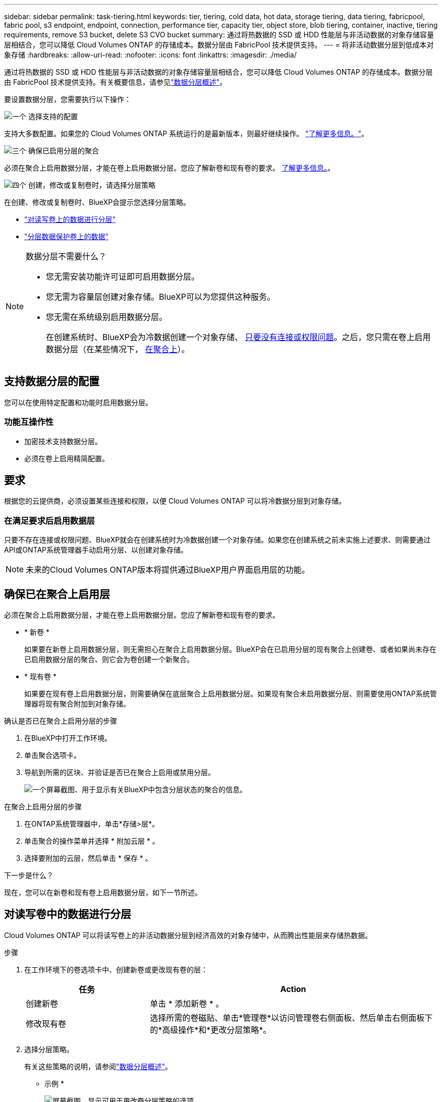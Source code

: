 ---
sidebar: sidebar 
permalink: task-tiering.html 
keywords: tier, tiering, cold data, hot data, storage tiering, data tiering, fabricpool, fabric pool, s3 endpoint, endpoint, connection, performance tier, capacity tier, object store, blob tiering, container, inactive, tiering requirements, remove S3 bucket, delete S3 CVO bucket 
summary: 通过将热数据的 SSD 或 HDD 性能层与非活动数据的对象存储容量层相结合，您可以降低 Cloud Volumes ONTAP 的存储成本。数据分层由 FabricPool 技术提供支持。 
---
= 将非活动数据分层到低成本对象存储
:hardbreaks:
:allow-uri-read: 
:nofooter: 
:icons: font
:linkattrs: 
:imagesdir: ./media/


[role="lead"]
通过将热数据的 SSD 或 HDD 性能层与非活动数据的对象存储容量层相结合，您可以降低 Cloud Volumes ONTAP 的存储成本。数据分层由 FabricPool 技术提供支持。有关概要信息，请参见link:concept-data-tiering.html["数据分层概述"]。

要设置数据分层，您需要执行以下操作：

.image:https://raw.githubusercontent.com/NetAppDocs/common/main/media/number-1.png["一个"] 选择支持的配置
[role="quick-margin-para"]
支持大多数配置。如果您的 Cloud Volumes ONTAP 系统运行的是最新版本，则最好继续操作。 link:task-tiering.html#configurations-that-support-data-tiering["了解更多信息。"]。

.image:https://raw.githubusercontent.com/NetAppDocs/common/main/media/number-2.png["两个"] 确保 Cloud Volumes ONTAP 与对象存储之间的连接
[role="quick-margin-list"]
ifdef::aws[]

* 对于 AWS ， S3 需要一个 VPC 端点。 <<将冷数据分层到 AWS S3 的要求,了解更多信息。>>。


endif::aws[]

ifdef::azure[]

* 对于Azure、只要BlueXP具有所需权限、您就无需执行任何操作。 <<将冷数据分层到 Azure Blob 存储的要求,了解更多信息。>>。


endif::azure[]

ifdef::gcp[]

* 对于Google Cloud、您需要为专用Google Access配置子网并设置服务帐户。 <<将冷数据分层到 Google Cloud 存储分段的要求,了解更多信息。>>。


endif::gcp[]

.image:https://raw.githubusercontent.com/NetAppDocs/common/main/media/number-3.png["三个"] 确保已启用分层的聚合
[role="quick-margin-para"]
必须在聚合上启用数据分层，才能在卷上启用数据分层。您应了解新卷和现有卷的要求。 <<Ensuring that tiering is enabled on aggregates,了解更多信息。>>。

.image:https://raw.githubusercontent.com/NetAppDocs/common/main/media/number-4.png["四个"] 创建，修改或复制卷时，请选择分层策略
[role="quick-margin-para"]
在创建、修改或复制卷时、BlueXP会提示您选择分层策略。

[role="quick-margin-list"]
* link:task-tiering.html#tiering-data-from-read-write-volumes["对读写卷上的数据进行分层"]
* link:task-tiering.html#tiering-data-from-data-protection-volumes["分层数据保护卷上的数据"]


[NOTE]
.数据分层不需要什么？
====
* 您无需安装功能许可证即可启用数据分层。
* 您无需为容量层创建对象存储。BlueXP可以为您提供这种服务。
* 您无需在系统级别启用数据分层。
+
在创建系统时、BlueXP会为冷数据创建一个对象存储、 <<Enabling data tiering after implementing the requirements,只要没有连接或权限问题>>。之后，您只需在卷上启用数据分层（在某些情况下， <<Ensuring that tiering is enabled on aggregates,在聚合上>>）。



====


== 支持数据分层的配置

您可以在使用特定配置和功能时启用数据分层。

ifdef::aws[]



=== AWS支持

* 从Cloud Volumes ONTAP 9.2开始、AWS支持数据分层。
* 性能层可以是通用 SSD （ GP3 或 GP2 ）或配置的 IOPS SSD （ IO1 ）。
+

NOTE: 使用吞吐量优化型 HDD （ st1 ）时，不建议将数据分层到对象存储。



endif::aws[]

ifdef::azure[]



=== 支持 Azure

* Azure支持数据分层、如下所示：
+
** 使用单节点系统时为9.4版
** 使用HA对的9.6版


* 性能层可以是高级SSD受管磁盘、标准SSD受管磁盘或标准HDD受管磁盘。


endif::azure[]

ifdef::gcp[]



=== 支持Google Cloud

* 从Cloud Volumes ONTAP 9.6开始、Google Cloud支持数据分层。
* 性能层可以是 SSD 永久性磁盘，平衡永久性磁盘或标准永久性磁盘。


endif::gcp[]



=== 功能互操作性

* 加密技术支持数据分层。
* 必须在卷上启用精简配置。




== 要求

根据您的云提供商，必须设置某些连接和权限，以便 Cloud Volumes ONTAP 可以将冷数据分层到对象存储。

ifdef::aws[]



=== 将冷数据分层到 AWS S3 的要求

确保 Cloud Volumes ONTAP 已连接到 S3 。提供该连接的最佳方法是创建到 S3 服务的 VPC 端点。有关说明，请参阅 https://docs.aws.amazon.com/AmazonVPC/latest/UserGuide/vpce-gateway.html#create-gateway-endpoint["AWS 文档：创建网关端点"^]。

创建 VPC 端点时，请确保选择与 Cloud Volumes ONTAP 实例对应的区域、 VPC 和路由表。您还必须修改安全组才能添加出站 HTTPS 规则、该规则允许通信到 S3 端点。否则， Cloud Volumes ONTAP 无法连接到 S3 服务。

如果遇到任何问题，请参见 https://aws.amazon.com/premiumsupport/knowledge-center/connect-s3-vpc-endpoint/["AWS 支持知识中心：为什么我无法使用网关 VPC 端点连接到 S3 存储分段？"^]。

endif::aws[]

ifdef::azure[]



=== 将冷数据分层到 Azure Blob 存储的要求

只要BlueXP具有所需权限、您就无需在性能层和容量层之间设置连接。如果Connector的自定义角色具有以下权限、则BlueXP将为您启用vNet服务端点：

[source, json]
----
"Microsoft.Network/virtualNetworks/subnets/write",
"Microsoft.Network/routeTables/join/action",
----
默认情况下、权限包括在自定义角色中。 https://docs.netapp.com/us-en/bluexp-setup-admin/reference-permissions-azure.html["查看Connector的Azure权限"^]

endif::azure[]

ifdef::gcp[]



=== 将冷数据分层到 Google Cloud 存储分段的要求

* 必须为 Cloud Volumes ONTAP 所在的子网配置专用 Google 访问。有关说明，请参见 https://cloud.google.com/vpc/docs/configure-private-google-access["Google Cloud 文档：配置私有 Google Access"^]。
* 服务帐户必须附加到Cloud Volumes ONTAP。
+
link:task-creating-gcp-service-account.html["了解如何设置此服务帐户"]。

+
创建Cloud Volumes ONTAP 工作环境时、系统会提示您选择此服务帐户。

+
如果您在部署期间未选择服务帐户、则需要关闭Cloud Volumes ONTAP 、转到Google云控制台、然后将服务帐户附加到Cloud Volumes ONTAP 实例。然后、您可以按照下一节所述启用数据分层。

* 要使用客户管理的加密密钥对存储分段进行加密，请启用 Google Cloud 存储分段以使用此密钥。
+
link:task-setting-up-gcp-encryption.html["了解如何在 Cloud Volumes ONTAP 中使用客户管理的加密密钥"]。



endif::gcp[]



=== 在满足要求后启用数据层

只要不存在连接或权限问题、BlueXP就会在创建系统时为冷数据创建一个对象存储。如果您在创建系统之前未实施上述要求、则需要通过API或ONTAP系统管理器手动启用分层、以创建对象存储。


NOTE: 未来的Cloud Volumes ONTAP版本将提供通过BlueXP用户界面启用层的功能。



== 确保已在聚合上启用层

必须在聚合上启用数据分层，才能在卷上启用数据分层。您应了解新卷和现有卷的要求。

* * 新卷 *
+
如果要在新卷上启用数据分层，则无需担心在聚合上启用数据分层。BlueXP会在已启用分层的现有聚合上创建卷、或者如果尚未存在已启用数据分层的聚合、则它会为卷创建一个新聚合。

* * 现有卷 *
+
如果要在现有卷上启用数据分层，则需要确保在底层聚合上启用数据分层。如果现有聚合未启用数据分层、则需要使用ONTAP系统管理器将现有聚合附加到对象存储。



.确认是否已在聚合上启用分层的步骤
. 在BlueXP中打开工作环境。
. 单击聚合选项卡。
. 导航到所需的区块、并验证是否已在聚合上启用或禁用分层。
+
image:screenshot_aggregate_tiering_enabled.png["一个屏幕截图、用于显示有关BlueXP中包含分层状态的聚合的信息。"]



.在聚合上启用分层的步骤
. 在ONTAP系统管理器中，单击*存储>层*。
. 单击聚合的操作菜单并选择 * 附加云层 * 。
. 选择要附加的云层，然后单击 * 保存 * 。


.下一步是什么？
现在，您可以在新卷和现有卷上启用数据分层，如下一节所述。



== 对读写卷中的数据进行分层

Cloud Volumes ONTAP 可以将读写卷上的非活动数据分层到经济高效的对象存储中，从而腾出性能层来存储热数据。

.步骤
. 在工作环境下的卷选项卡中、创建新卷或更改现有卷的层：
+
[cols="30,70"]
|===
| 任务 | Action 


| 创建新卷 | 单击 * 添加新卷 * 。 


| 修改现有卷 | 选择所需的卷磁贴、单击*管理卷*以访问管理卷右侧面板、然后单击右侧面板下的*高级操作*和*更改分层策略*。 
|===
. 选择分层策略。
+
有关这些策略的说明，请参阅link:concept-data-tiering.html["数据分层概述"]。

+
* 示例 *

+
image:screenshot_volumes_change_tiering_policy.png["屏幕截图、显示可用于更改卷分层策略的选项。"]

+
如果启用了数据分层的聚合尚不存在、则BlueXP将为卷创建一个新聚合。





== 对数据保护卷中的数据进行分层

Cloud Volumes ONTAP 可以将数据从数据保护卷分层到容量层。如果激活目标卷、则数据将在读取时逐渐移动到性能层。

.步骤
. 从左侧导航菜单中、选择*存储>画布*。
. 在 " 画布 " 页面上，选择包含源卷的工作环境，然后将其拖动到要将该卷复制到的工作环境。
. 按照提示操作、直至到达分层页面并启用到对象存储的数据分层。
+
* 示例 *

+
image:screenshot_replication_tiering.gif["复制卷时显示 S3 分层选项的屏幕快照。"]

+
有关复制数据的帮助，请参见 https://docs.netapp.com/us-en/bluexp-replication/task-replicating-data.html["将数据复制到云中或从云中复制数据"^]。





== 更改分层数据的存储类

部署 Cloud Volumes ONTAP 后，您可以通过更改 30 天内未访问的非活动数据的存储类来降低存储成本。如果您确实访问数据，访问成本会更高，因此在更改存储类之前，必须考虑到这一点。

分层数据的存储类在系统范围内—不是每个卷的 ​it 。

有关支持的存储类的信息，请参见link:concept-data-tiering.html["数据分层概述"]。

.步骤
. 在工作环境中，单击菜单图标，然后单击 * 存储类 * 或 * Blob 存储分层 * 。
. 选择一个存储类，然后单击 * 保存 * 。




== 更改数据层的可用空间比率

数据分层的可用空间比率用于定义将数据分层到对象存储时， Cloud Volumes ONTAP SSD/HDD 上需要多少可用空间。默认设置为 10% 的可用空间，但您可以根据需要调整此设置。

例如，您可以选择小于 10% 的可用空间，以确保您正在利用所购买的容量。然后、当需要额外容量时、BlueXP可以为您购买额外的磁盘(直到达到聚合的磁盘限制为止)。


CAUTION: 如果没有足够的空间、则Cloud Volumes ONTAP无法移动数据、您可能会遇到性能下降的情况。任何更改都应谨慎进行。如果您不确定、请联系NetApp支持部门以获得指导。

此比率对于灾难恢复场景非常重要，因为从对象存储读取数据时， Cloud Volumes ONTAP 会将数据移至 SSD/HDD 以提高性能。如果空间不足，则 Cloud Volumes ONTAP 无法移动数据。在更改比率时，请考虑这一点，以便满足您的业务需求。

.步骤
. 在BlueXP控制台的右上角，单击*设置*图标，然后选择* Cloud Volumes ONTAP设置*。
+
image:screenshot_settings_icon.png["一个屏幕截图、显示了BlueXP控制台右上角的设置图标。"]

. 在 * 容量 * 下，单击 * 聚合容量阈值 - 数据分层的可用空间比率 * 。
. 根据需要更改可用空间比率，然后单击 * 保存 * 。




== 更改auto层策略的冷却期

如果您使用 _auto_tiering 策略在 Cloud Volumes ONTAP 卷上启用了数据分层，则可以根据业务需求调整默认冷却期。仅支持使用ONTAP命令行界面和API执行此操作。

冷却期是指卷中的用户数据在被视为 " 冷 " 并移至对象存储之前必须保持非活动状态的天数。

自动分层策略的默认冷却期为 31 天。您可以按如下所示更改冷却期：

* 9.8 或更高版本： 2 天到 183 天
* 9.7 或更早版本： 2 天到 63 天


.步骤
. 创建卷或修改现有卷时，请在 API 请求中使用 _minimumCoolingDays_ 参数。




== 在停用工作环境时删除S3存储分段

停用Cloud Volumes ONTAP工作环境时、您可以删除数据分层的S3存储分段。

只有在以下情况下、才能删除S3存储分段：

* 此时将从BlueXP  中删除Cloud Volume ONTAP工作环境。
* 此时、所有对象都会从存储分段中删除、而S3存储分段为空。


停用Cloud Volumes ONTAP工作环境时、不会自动删除为该环境创建的S3存储分段。相反、它会保持孤立状态、以防止任何意外数据丢失。您可以删除存储分段中的对象、然后再删除S3存储分段本身或将其保留以供日后使用。请参阅 https://docs.netapp.com/us-en/ontap-cli/vserver-object-store-server-bucket-delete.html#description["ONTAP命令行界面：vserver object-store-server b分 段delete"^]。
